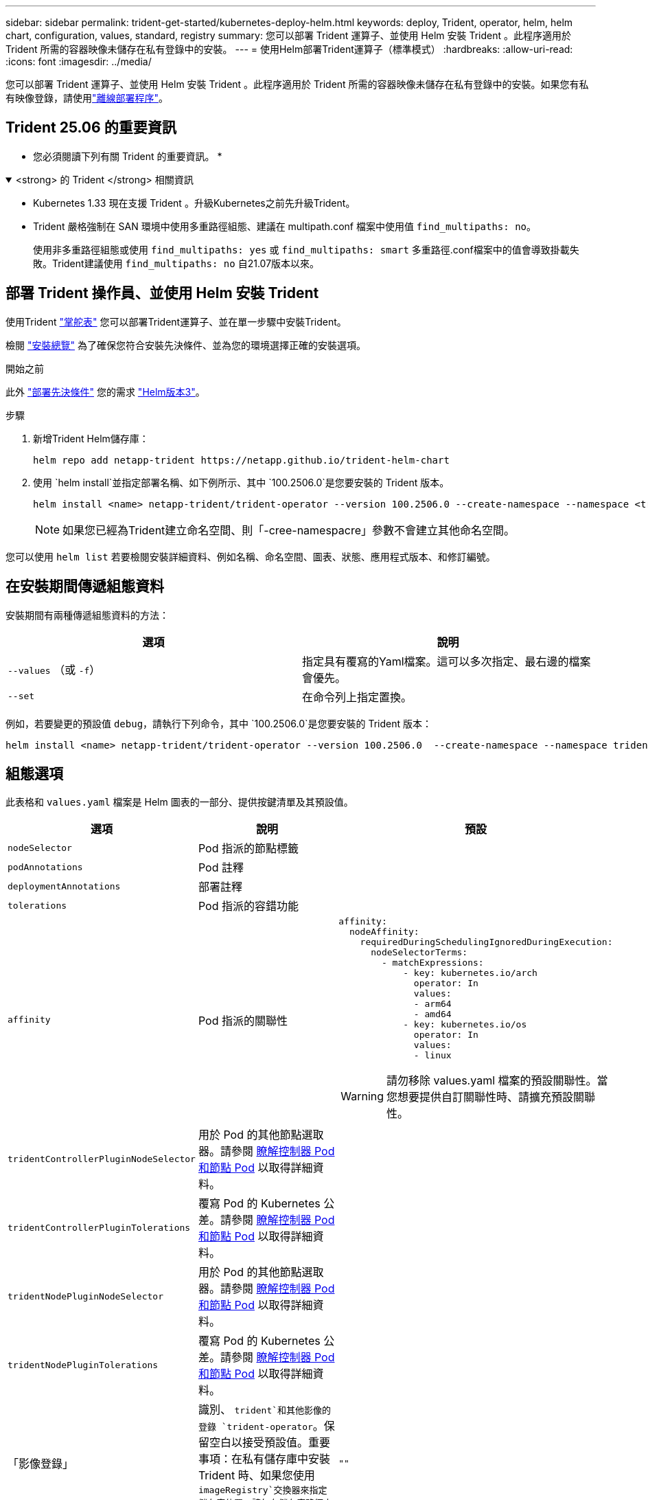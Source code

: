 ---
sidebar: sidebar 
permalink: trident-get-started/kubernetes-deploy-helm.html 
keywords: deploy, Trident, operator, helm, helm chart, configuration, values, standard, registry 
summary: 您可以部署 Trident 運算子、並使用 Helm 安裝 Trident 。此程序適用於 Trident 所需的容器映像未儲存在私有登錄中的安裝。 
---
= 使用Helm部署Trident運算子（標準模式）
:hardbreaks:
:allow-uri-read: 
:icons: font
:imagesdir: ../media/


[role="lead"]
您可以部署 Trident 運算子、並使用 Helm 安裝 Trident 。此程序適用於 Trident 所需的容器映像未儲存在私有登錄中的安裝。如果您有私有映像登錄，請使用link:kubernetes-deploy-helm-mirror.html["離線部署程序"]。



== Trident 25.06 的重要資訊

* 您必須閱讀下列有關 Trident 的重要資訊。 *

.<strong> 的 Trident </strong> 相關資訊
[%collapsible%open]
====
[]
=====
* Kubernetes 1.33 現在支援 Trident 。升級Kubernetes之前先升級Trident。
* Trident 嚴格強制在 SAN 環境中使用多重路徑組態、建議在 multipath.conf 檔案中使用值 `find_multipaths: no`。
+
使用非多重路徑組態或使用 `find_multipaths: yes` 或 `find_multipaths: smart` 多重路徑.conf檔案中的值會導致掛載失敗。Trident建議使用 `find_multipaths: no` 自21.07版本以來。



=====
====


== 部署 Trident 操作員、並使用 Helm 安裝 Trident

使用Trident link:https://artifacthub.io/packages/helm/netapp-trident/trident-operator["掌舵表"^] 您可以部署Trident運算子、並在單一步驟中安裝Trident。

檢閱 link:../trident-get-started/kubernetes-deploy.html["安裝總覽"] 為了確保您符合安裝先決條件、並為您的環境選擇正確的安裝選項。

.開始之前
此外 link:../trident-get-started/kubernetes-deploy.html#before-you-deploy["部署先決條件"] 您的需求 link:https://v3.helm.sh/["Helm版本3"^]。

.步驟
. 新增Trident Helm儲存庫：
+
[listing]
----
helm repo add netapp-trident https://netapp.github.io/trident-helm-chart
----
. 使用 `helm install`並指定部署名稱、如下例所示、其中 `100.2506.0`是您要安裝的 Trident 版本。
+
[listing]
----
helm install <name> netapp-trident/trident-operator --version 100.2506.0 --create-namespace --namespace <trident-namespace>
----
+

NOTE: 如果您已經為Trident建立命名空間、則「-cree-namespacre」參數不會建立其他命名空間。



您可以使用 `helm list` 若要檢閱安裝詳細資料、例如名稱、命名空間、圖表、狀態、應用程式版本、和修訂編號。



== 在安裝期間傳遞組態資料

安裝期間有兩種傳遞組態資料的方法：

[cols="2"]
|===
| 選項 | 說明 


| `--values` （或 `-f`）  a| 
指定具有覆寫的Yaml檔案。這可以多次指定、最右邊的檔案會優先。



| `--set`  a| 
在命令列上指定置換。

|===
例如，若要變更的預設值 `debug`，請執行下列命令，其中 `100.2506.0`是您要安裝的 Trident 版本：

[listing]
----
helm install <name> netapp-trident/trident-operator --version 100.2506.0  --create-namespace --namespace trident --set tridentDebug=true
----


== 組態選項

此表格和 `values.yaml` 檔案是 Helm 圖表的一部分、提供按鍵清單及其預設值。

[cols="1,2,3"]
|===
| 選項 | 說明 | 預設 


| `nodeSelector` | Pod 指派的節點標籤 |  


| `podAnnotations` | Pod 註釋 |  


| `deploymentAnnotations` | 部署註釋 |  


| `tolerations` | Pod 指派的容錯功能 |  


| `affinity` | Pod 指派的關聯性  a| 
[listing]
----
affinity:
  nodeAffinity:
    requiredDuringSchedulingIgnoredDuringExecution:
      nodeSelectorTerms:
        - matchExpressions:
            - key: kubernetes.io/arch
              operator: In
              values:
              - arm64
              - amd64
            - key: kubernetes.io/os
              operator: In
              values:
              - linux
----

WARNING: 請勿移除 values.yaml 檔案的預設關聯性。當您想要提供自訂關聯性時、請擴充預設關聯性。



| `tridentControllerPluginNodeSelector` | 用於 Pod 的其他節點選取器。請參閱 <<瞭解控制器 Pod 和節點 Pod>> 以取得詳細資料。 |  


| `tridentControllerPluginTolerations` | 覆寫 Pod 的 Kubernetes 公差。請參閱 <<瞭解控制器 Pod 和節點 Pod>> 以取得詳細資料。 |  


| `tridentNodePluginNodeSelector` | 用於 Pod 的其他節點選取器。請參閱 <<瞭解控制器 Pod 和節點 Pod>> 以取得詳細資料。 |  


| `tridentNodePluginTolerations` | 覆寫 Pod 的 Kubernetes 公差。請參閱 <<瞭解控制器 Pod 和節點 Pod>> 以取得詳細資料。 |  


| 「影像登錄」 | 識別、 `trident`和其他影像的登錄 `trident-operator`。保留空白以接受預設值。重要事項：在私有儲存庫中安裝 Trident 時、如果您使用 `imageRegistry`交換器來指定儲存庫位置、請勿在儲存庫路徑中使用 `/netapp/`。 | `""` 


| `imagePullPolicy` | 設定的映像拉出原則 `trident-operator`。 | `IfNotPresent` 


| 「imagePullSecrets」 | 設定的影像拉出秘密 `trident-operator`、 `trident`和其他影像。 |  


| 《kubeletDir | 允許覆寫 kubelet 內部狀態的主機位置。 | `"/var/lib/kubelet"` 


| `operatorLogLevel` | 允許 Trident 運算子的記錄層級設定為： `trace`、 `debug`、 `info`、 `warn`、 `error`或 `fatal`。 | `"info"` 


| `operatorDebug` | 允許將 Trident 運算子的記錄層級設為偵錯。 | "真的" 


| `operatorImage` | 允許完全置換的映像 `trident-operator`。 | `""` 


| `operatorImageTag` | 允許覆寫的標記 `trident-operator` 映像。 | `""` 


| `tridentIPv6` | 允許 Trident 在 IPv6 叢集中運作。 | 「假」 


| `tridentK8sTimeout` | 覆寫大部分 Kubernetes API 作業的預設 30 秒逾時（如果非零、則以秒為單位）。 | `0` 


| `tridentHttpRequestTimeout` | 以取代 HTTP 要求的預設 90 秒逾時 `0s` 是超時的無限持續時間。不允許使用負值。 | `"90s"` 


| `tridentSilenceAutosupport` | 允許停用 Trident 定期 AutoSupport 報告。 | 「假」 


| `tridentAutosupportImageTag` | 允許覆寫 Trident AutoSupport 容器的映像標記。 | `<version>` 


| `tridentAutosupportProxy` | 可讓 Trident AutoSupport Container 透過 HTTP Proxy 撥打電話回家。 | `""` 


| `tridentLogFormat` | 設定 Trident 記錄格式(`text`或 `json`）。 | `"text"` 


| `tridentDisableAuditLog` | 停用 Trident 稽核記錄程式。 | "真的" 


| `tridentLogLevel` | 允許將 Trident 的日誌級別設置爲： `trace`、 `debug`、 `info`、 `warn` `error`或 `fatal`。 | `"info"` 


| `tridentDebug` | 允許將 Trident 的記錄層級設定為 `debug`。 | 「假」 


| `tridentLogWorkflows` | 允許啟用特定的 Trident 工作流程、以進行追蹤記錄或記錄抑制。 | `""` 


| `tridentLogLayers` | 允許啟用特定 Trident 層以進行追蹤記錄或記錄抑制。 | `""` 


| 「TridentImage」 | 允許完全置換 Trident 的映像。 | `""` 


| `tridentImageTag` | 可覆寫 Trident 的映像標記。 | `""` 


| `tridentProbePort` | 允許覆寫 Kubernetes 活性 / 整備性探查所使用的預設連接埠。 | `""` 


| `windows` | 可在 Windows 工作節點上安裝 Trident 。 | 「假」 


| `enableForceDetach` | 允許啟用強制分離功能。 | 「假」 


| `excludePodSecurityPolicy` | 不建立營運商 Pod 安全性原則。 | 「假」 


| `cloudProvider` | 設定為 `"Azure"` 在 AKS 叢集上使用託管身分識別或雲端身分識別時。在 EKS 叢集上使用雲端身分識別時、請設定為「 AWS 」。 | `""` 


| `cloudIdentity` | 在 AKS 叢集上使用雲端身分識別時、請設定為工作負載身分識別（「 azure.Workload .idental/client-id ： XXXXXXXX-xxxx-xxxx-xxxx-xxxx-xxxx-xxxxxxx 」）。在 EKS 叢集上使用雲端身分識別時、請設定為 AWS IAM 角色（「 eks.amazonaws.com/role-arn: arn:AWS:iam::123456 ：角色 Trident 角色」）。 | `""` 


| `iscsiSelfHealingInterval` | 啟動 iSCSI 自我修復的時間間隔。 | `5m0s` 


| `iscsiSelfHealingWaitTime` | iSCSI 自我修復透過執行登出和後續登入來嘗試解決過時工作階段的持續時間。 | `7m0s` 


| `nodePrep` | 使Trident能夠準備 Kubernetes 叢集的節點，以使用指定的資料儲存協定管理磁碟區。 *現在， `iscsi`是唯一支援的值。 *注意：從 OpenShift 4.19 開始，此功能支援的最低Trident版本為 25.06.1。 |  


| `enableConcurrency`  a| 
支援並發Trident控制器操作以提高吞吐量。


NOTE: *技術預覽*：此功能在NetApp Trident 25.06 中處於實驗階段，目前支援使用ONTAP-SAN 驅動程式（iSCSI 和 FCP 協定）的有限平行工作流程。
| 錯 


| `k8sAPIQPS`  a| 
控制器與 Kubernetes API 伺服器通訊時所使用的每秒查詢數 (QPS) 限制。  Burst 值會根據 QPS 值自動設定。
| `100`; 選修的 


| `k8sAPIQPS`  a| 
控制器與 Kubernetes API 伺服器通訊時所使用的每秒查詢數 (QPS) 限制。  Burst 值會根據 QPS 值自動設定。
| `100`; 選修的 
|===


=== 瞭解控制器 Pod 和節點 Pod

Trident 以單一控制器 Pod 的形式執行、並在叢集中的每個工作節點上執行節點 Pod 。節點 Pod 必須在任何想要掛載 Trident Volume 的主機上執行。

Kubernetes link:https://kubernetes.io/docs/concepts/scheduling-eviction/assign-pod-node/["節點選取器"^] 和 link:https://kubernetes.io/docs/concepts/scheduling-eviction/taint-and-toleration/["容忍和污染"^] 用於限制 Pod 在特定或偏好的節點上執行。使用「 ControllerPlugin' 」和 `NodePlugin`，您可以指定限制和置換。

* 控制器外掛程式可處理磁碟區資源配置與管理、例如快照和調整大小。
* 節點外掛程式會處理將儲存設備附加至節點的問題。

